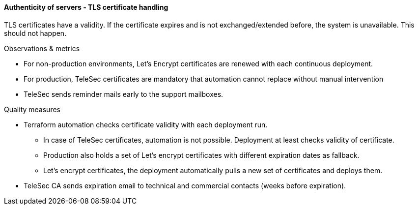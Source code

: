 ==== Authenticity of servers - TLS certificate handling
TLS certificates have a validity. If the certificate expires and is not exchanged/extended
before, the system is unavailable. This should not happen.


.Observations & metrics
* For non-production environments, Let's Encrypt certificates are renewed with each
  continuous deployment.

* For production, TeleSec certificates are mandatory that automation cannot replace
  without manual intervention

* TeleSec sends reminder mails early to the support mailboxes.


.Quality measures
* Terraform automation checks certificate validity with each deployment run.

** In case of TeleSec certificates, automation is not possible. Deployment
   at least checks validity of certificate.

** Production also holds a set of Let's encrypt certificates with different    
   expiration dates as fallback.

** Let's encrypt certificates, the deployment automatically pulls a new
   set of  certificates and deploys them.

* TeleSec CA sends expiration email to technical and commercial contacts 
  (weeks before expiration).